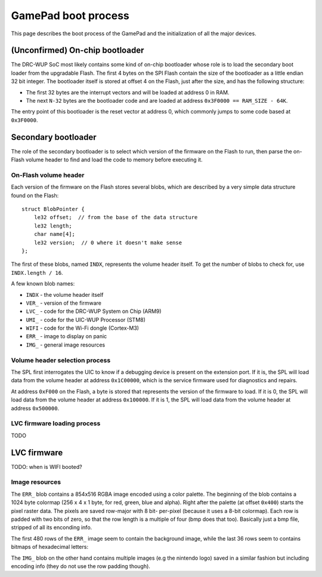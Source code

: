 GamePad boot process
====================

This page describes the boot process of the GamePad and the initialization of
all the major devices.

(Unconfirmed) On-chip bootloader
--------------------------------

The DRC-WUP SoC most likely contains some kind of on-chip bootloader whose role
is to load the secondary boot loader from the upgradable Flash. The first 4
bytes on the SPI Flash contain the size of the bootloader as a little endian 32
bit integer. The bootloader itself is stored at offset 4 on the Flash, just
after the size, and has the following structure:

* The first 32 bytes are the interrupt vectors and will be loaded at address 0
  in RAM.
* The next ``N-32`` bytes are the bootloader code and are loaded at address
  ``0x3F0000 == RAM_SIZE - 64K``.

The entry point of this bootloader is the reset vector at address 0, which
commonly jumps to some code based at ``0x3F0000``.

Secondary bootloader
--------------------

The role of the secondary bootloader is to select which version of the firmware
on the Flash to run, then parse the on-Flash volume header to find and load
the code to memory before executing it.

On-Flash volume header
~~~~~~~~~~~~~~~~~~~~~~

Each version of the firmware on the Flash stores several blobs, which are
described by a very simple data structure found on the Flash::

    struct BlobPointer {
        le32 offset;  // from the base of the data structure
        le32 length;
        char name[4];
        le32 version;  // 0 where it doesn't make sense
    };

The first of these blobs, named ``INDX``, represents the volume header itself.
To get the number of blobs to check for, use ``INDX.length / 16``.

A few known blob names:

* ``INDX`` - the volume header itself
* ``VER_`` - version of the firmware
* ``LVC_`` - code for the DRC-WUP System on Chip (ARM9)
* ``UMI_`` - code for the UIC-WUP Processor (STM8)
* ``WIFI`` - code for the Wi-Fi dongle (Cortex-M3)
* ``ERR_`` - image to display on panic
* ``IMG_`` - general image resources

Volume header selection process
~~~~~~~~~~~~~~~~~~~~~~~~~~~~~~~

The SPL first interrogates the UIC to know if a debugging device is present on
the extension port. If it is, the SPL will load data from the volume header at
address ``0x1C00000``, which is the service firmware used for diagnostics and
repairs.

At address ``0xF000`` on the Flash, a byte is stored that represents the
version of the firmware to load. If it is 0, the SPL will load data from the
volume header at address ``0x100000``. If it is 1, the SPL will load data from
the volume header at address ``0x500000``.

LVC firmware loading process
~~~~~~~~~~~~~~~~~~~~~~~~~~~~

TODO

LVC firmware
------------

TODO: when is WIFI booted?

Image resources
~~~~~~~~~~~~~~~
The ``ERR_`` blob contains a 854x516 RGBA image encoded using a color palette.
The beginning of the blob contains a 1024 byte colormap (256 x 4 x 1 byte, for
red, green, blue and alpha). Right after the palette (at offset ``0x400``)
starts the pixel raster data. The pixels are saved row-major with 8 bit-
per-pixel (because it uses a 8-bit colormap). Each row is padded with two bits
of zero, so that the row length is a multiple of four (bmp does that too).
Basically just a bmp file, stripped of all its enconding info.

The first 480 rows of the ``ERR_`` image seem to contain the background image,
while the last 36 rows seem to contains bitmaps of hexadecimal letters:

.. image:: ERR_.png

The ``IMG_`` blob on the other hand contains multiple images (e.g the nintendo
logo) saved in a similar fashion but including encoding info (they do not use
the row padding though).
